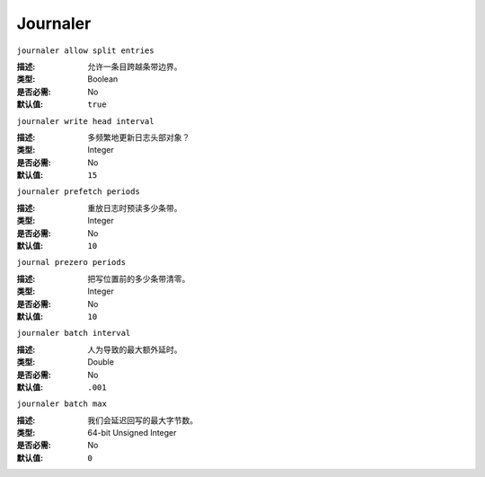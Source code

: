 ===========
 Journaler
===========

``journaler allow split entries``

:描述: 允许一条目跨越条带边界。
:类型: Boolean
:是否必需: No
:默认值: ``true``


``journaler write head interval``

:描述: 多频繁地更新日志头部对象？
:类型: Integer
:是否必需: No
:默认值: ``15``


``journaler prefetch periods``

:描述: 重放日志时预读多少条带。
:类型: Integer
:是否必需: No
:默认值: ``10``


``journal prezero periods``

:描述: 把写位置前的多少条带清零。
:类型: Integer
:是否必需: No
:默认值: ``10``


``journaler batch interval``

:描述: 人为导致的最大额外延时。
:类型: Double
:是否必需: No
:默认值: ``.001``


``journaler batch max``

:描述: 我们会延迟回写的最大字节数。
:类型: 64-bit Unsigned Integer
:是否必需: No
:默认值: ``0``
